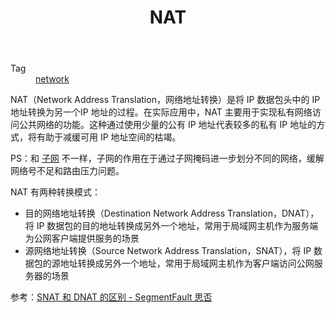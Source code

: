 :PROPERTIES:
:ID:       2429468C-67CA-4AAE-9502-E13F0D01BBA8
:END:
#+TITLE: NAT

+ Tag :: [[id:790FB5EF-E3B4-4900-9916-C845182C8844][network]]

NAT（Network Address Translation，网络地址转换）是将 IP 数据包头中的 IP 地址转换为另一个IP 地址的过程。在实际应用中，NAT 主要用于实现私有网络访问公共网络的功能。这种通过使用少量的公有 IP 地址代表较多的私有 IP 地址的方式，将有助于减缓可用 IP 地址空间的枯竭。

PS：和 [[id:8D997FDE-D06F-41AF-88AC-E9546FE65127][子网]] 不一样，子网的作用在于通过子网掩码进一步划分不同的网络，缓解网络号不足和路由压力问题。

NAT 有两种转换模式：
+ 目的网络地址转换（Destination Network Address Translation，DNAT），将 IP 数据包的目的地址转换成另外一个地址，常用于局域网主机作为服务端为公网客户端提供服务的场景
+ 源网络地址转换（Source Network Address Translation，SNAT），将 IP 数据包的源地址转换成另外一个地址，常用于局域网主机作为客户端访问公网服务器的场景

参考：[[https://segmentfault.com/q/1010000002389520][SNAT 和 DNAT 的区别 - SegmentFault 思否]]


